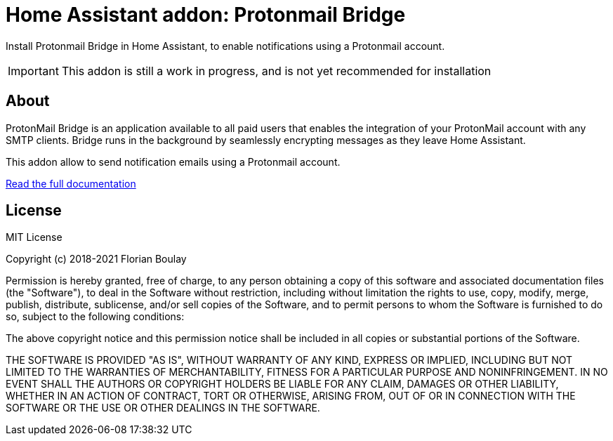 = Home Assistant addon: Protonmail Bridge

Install Protonmail Bridge in Home Assistant, to enable notifications using a Protonmail account.

IMPORTANT: This addon is still a work in progress, and is not yet recommended for installation

== About

ProtonMail Bridge is an application available to all paid users that enables the integration of your ProtonMail account with any SMTP clients. 
Bridge runs in the background by seamlessly encrypting messages as they leave Home Assistant.

This addon allow to send notification emails using a Protonmail account. 

link:protonmail-bridge/DOCS.adoc[Read the full documentation]

== License

MIT License

Copyright (c) 2018-2021 Florian Boulay

Permission is hereby granted, free of charge, to any person obtaining a copy
of this software and associated documentation files (the "Software"), to deal
in the Software without restriction, including without limitation the rights
to use, copy, modify, merge, publish, distribute, sublicense, and/or sell
copies of the Software, and to permit persons to whom the Software is
furnished to do so, subject to the following conditions:

The above copyright notice and this permission notice shall be included in all
copies or substantial portions of the Software.

THE SOFTWARE IS PROVIDED "AS IS", WITHOUT WARRANTY OF ANY KIND, EXPRESS OR
IMPLIED, INCLUDING BUT NOT LIMITED TO THE WARRANTIES OF MERCHANTABILITY,
FITNESS FOR A PARTICULAR PURPOSE AND NONINFRINGEMENT. IN NO EVENT SHALL THE
AUTHORS OR COPYRIGHT HOLDERS BE LIABLE FOR ANY CLAIM, DAMAGES OR OTHER
LIABILITY, WHETHER IN AN ACTION OF CONTRACT, TORT OR OTHERWISE, ARISING FROM,
OUT OF OR IN CONNECTION WITH THE SOFTWARE OR THE USE OR OTHER DEALINGS IN THE
SOFTWARE.
